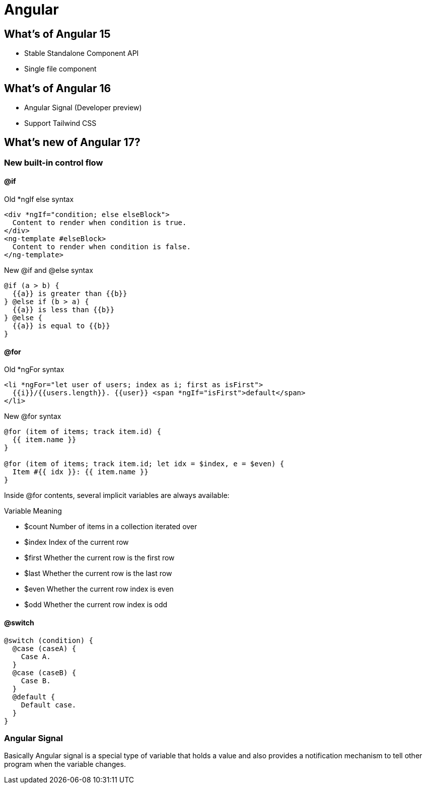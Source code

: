 = Angular

== What's of Angular 15

* Stable Standalone Component API
* Single file component

== What's of Angular 16

* Angular Signal (Developer preview)
* Support Tailwind CSS

== What's new of Angular 17?

=== New built-in control flow

==== @if

.Old *ngIf else syntax
[source typescript]
----
<div *ngIf="condition; else elseBlock">
  Content to render when condition is true.
</div>
<ng-template #elseBlock>
  Content to render when condition is false.
</ng-template>
----
.New @if and @else syntax
[source typescript]
----
@if (a > b) {
  {{a}} is greater than {{b}}
} @else if (b > a) {
  {{a}} is less than {{b}}
} @else {
  {{a}} is equal to {{b}}
}
----

==== @for

.Old *ngFor syntax
[source typescript]
----
<li *ngFor="let user of users; index as i; first as isFirst">
  {{i}}/{{users.length}}. {{user}} <span *ngIf="isFirst">default</span>
</li>
----
.New @for syntax
[source typescript]
----
@for (item of items; track item.id) {
  {{ item.name }}
}

@for (item of items; track item.id; let idx = $index, e = $even) {
  Item #{{ idx }}: {{ item.name }}
} 
----

Inside @for contents, several implicit variables are always available:

.Variable	Meaning
* $count	Number of items in a collection iterated over
* $index	Index of the current row
* $first	Whether the current row is the first row
* $last	Whether the current row is the last row
* $even	Whether the current row index is even
* $odd	Whether the current row index is odd

==== @switch

[source typescript]
----
@switch (condition) {
  @case (caseA) {
    Case A.
  }
  @case (caseB) {
    Case B.
  }
  @default {
    Default case.
  }
}
----

=== Angular Signal
Basically Angular signal is a special type of variable that holds a value and also provides a notification mechanism to tell other program when the variable changes.





